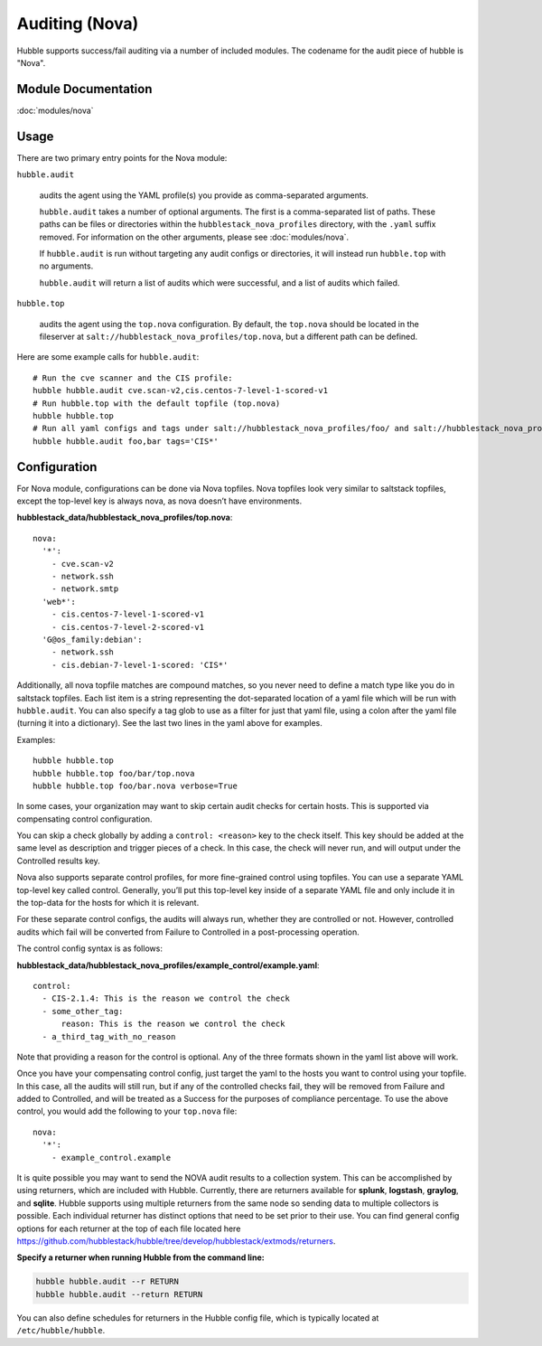 Auditing (Nova)
===============

Hubble supports success/fail auditing via a number of included modules. The
codename for the audit piece of hubble is "Nova".

Module Documentation
--------------------

:doc:`modules/nova`

Usage
-----

There are two primary entry points for the Nova module:

``hubble.audit``

    audits the agent using the YAML profile(s) you provide as comma-separated
    arguments.

    ``hubble.audit`` takes a number of optional arguments. The first is a
    comma-separated list of paths. These paths can be files or directories
    within the ``hubblestack_nova_profiles`` directory, with the ``.yaml``
    suffix removed. For information on the other arguments, please see
    :doc:`modules/nova`.

    If ``hubble.audit`` is run without targeting any audit configs or
    directories, it will instead run ``hubble.top`` with no arguments.

    ``hubble.audit`` will return a list of audits which were successful, and a
    list of audits which failed.

``hubble.top``

    audits the agent using the ``top.nova`` configuration. By default, the
    ``top.nova`` should be located in the fileserver at
    ``salt://hubblestack_nova_profiles/top.nova``, but a different path can be
    defined.

Here are some example calls for ``hubble.audit``::

    # Run the cve scanner and the CIS profile:
    hubble hubble.audit cve.scan-v2,cis.centos-7-level-1-scored-v1
    # Run hubble.top with the default topfile (top.nova)
    hubble hubble.top
    # Run all yaml configs and tags under salt://hubblestack_nova_profiles/foo/ and salt://hubblestack_nova_profiles/bar, but only run audits with tags starting with "CIS"
    hubble hubble.audit foo,bar tags='CIS*'

Configuration
-------------

For Nova module, configurations can be done via Nova topfiles. Nova topfiles
look very similar to saltstack topfiles, except the top-level key is always
nova, as nova doesn’t have environments.

**hubblestack_data/hubblestack_nova_profiles/top.nova**::

    nova:
      '*':
        - cve.scan-v2
        - network.ssh
        - network.smtp
      'web*':
        - cis.centos-7-level-1-scored-v1
        - cis.centos-7-level-2-scored-v1
      'G@os_family:debian':
        - network.ssh
        - cis.debian-7-level-1-scored: 'CIS*'

Additionally, all nova topfile matches are compound matches, so you never need
to define a match type like you do in saltstack topfiles. Each list item is a
string representing the dot-separated location of a yaml file which will be run
with ``hubble.audit``. You can also specify a tag glob to use as a filter for
just that yaml file, using a colon after the yaml file (turning it into a
dictionary). See the last two lines in the yaml above for examples.

Examples::

    hubble hubble.top
    hubble hubble.top foo/bar/top.nova
    hubble hubble.top foo/bar.nova verbose=True

In some cases, your organization may want to skip certain audit checks for
certain hosts. This is supported via compensating control configuration.

You can skip a check globally by adding a ``control: <reason>`` key to the
check itself. This key should be added at the same level as description and
trigger pieces of a check. In this case, the check will never run, and will
output under the Controlled results key.

Nova also supports separate control profiles, for more fine-grained control
using topfiles. You can use a separate YAML top-level key called control.
Generally, you’ll put this top-level key inside of a separate YAML file and
only include it in the top-data for the hosts for which it is relevant.

For these separate control configs, the audits will always run, whether they
are controlled or not. However, controlled audits which fail will be converted
from Failure to Controlled in a post-processing operation.

The control config syntax is as follows:

**hubblestack_data/hubblestack_nova_profiles/example_control/example.yaml**::

    control:
      - CIS-2.1.4: This is the reason we control the check
      - some_other_tag:
          reason: This is the reason we control the check
      - a_third_tag_with_no_reason

Note that providing a reason for the control is optional. Any of the three
formats shown in the yaml list above will work.

Once you have your compensating control config, just target the yaml to the
hosts you want to control using your topfile. In this case, all the audits will
still run, but if any of the controlled checks fail, they will be removed from
Failure and added to Controlled, and will be treated as a Success for the
purposes of compliance percentage.  To use the above control, you would add the
following to your ``top.nova`` file::

    nova:
      '*':
        - example_control.example

It is quite possible you may want to send the NOVA audit results to a collection system. 
This can be accomplished by using returners, which are included with Hubble. Currently, 
there are returners available for **splunk**, **logstash**, **graylog**, and **sqlite**.
Hubble supports using multiple returners from the same node so sending data to multiple 
collectors is possible. Each individual returner has distinct options that need to be 
set prior to their use. You can find general config options for each returner at the top 
of each file located here
https://github.com/hubblestack/hubble/tree/develop/hubblestack/extmods/returners.

**Specify a returner when running Hubble from the command line:**

.. code-block::

    hubble hubble.audit --r RETURN
    hubble hubble.audit --return RETURN

You can also define schedules for returners in the Hubble config file, which is typically
located at ``/etc/hubble/hubble``.

